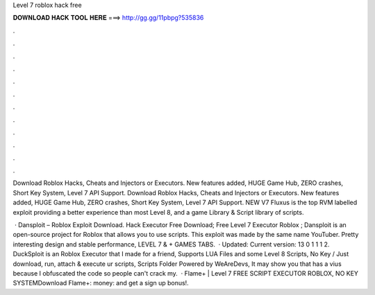 Level 7 roblox hack free



𝐃𝐎𝐖𝐍𝐋𝐎𝐀𝐃 𝐇𝐀𝐂𝐊 𝐓𝐎𝐎𝐋 𝐇𝐄𝐑𝐄 ===> http://gg.gg/11pbpg?535836



.



.



.



.



.



.



.



.



.



.



.



.

Download Roblox Hacks, Cheats and Injectors or Executors. New features added, HUGE Game Hub, ZERO crashes, Short Key System, Level 7 API Support. Download Roblox Hacks, Cheats and Injectors or Executors. New features added, HUGE Game Hub, ZERO crashes, Short Key System, Level 7 API Support. NEW V7 Fluxus is the top RVM labelled exploit providing a better experience than most Level 8, and a game Library & Script library of scripts.

 · Dansploit – Roblox Exploit Download. Hack Executor Free Download; Free Level 7 Executor Roblox ; Dansploit is an open-source project for Roblox that allows you to use scripts. This exploit was made by the same name YouTuber. Pretty interesting design and stable performance, LEVEL 7 & + GAMES TABS.  · Updated: Current version: 13 0 1 1 1 2. DuckSploit is an Roblox Executor that I made for a friend, Supports LUA Files and some Level 8 Scripts, No Key / Just download, run, attach & execute ur scripts, Scripts Folder Powered by WeAreDevs, It may show you that has a vius because I obfuscated the code so people can't crack my.  · Flame+ | Level 7 FREE SCRIPT EXECUTOR ROBLOX, NO KEY SYSTEMDownload Flame+:  money:  and get a sign up bonus!.
